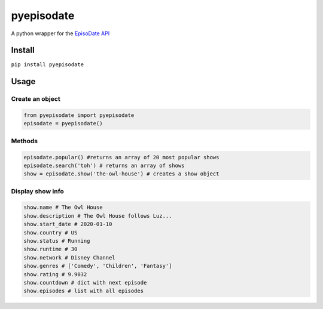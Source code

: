 pyepisodate
===========

A python wrapper for the `EpisoDate
API <https://www.episodate.com/api>`__

Install
-------

``pip install pyepisodate``

Usage
-----

Create an object
~~~~~~~~~~~~~~~~

.. code:: python

   from pyepisodate import pyepisodate
   episodate = pyepisodate()

Methods
~~~~~~~

.. code:: python

   episodate.popular() #returns an array of 20 most popular shows
   episodate.search('toh') # returns an array of shows
   show = episodate.show('the-owl-house') # creates a show object

Display show info
~~~~~~~~~~~~~~~~~

.. code:: python

   show.name # The Owl House 
   show.description # The Owl House follows Luz...
   show.start_date # 2020-01-10
   show.country # US
   show.status # Running
   show.runtime # 30
   show.network # Disney Channel
   show.genres # ['Comedy', 'Children', 'Fantasy']
   show.rating # 9.9032
   show.countdown # dict with next episode
   show.episodes # list with all episodes
